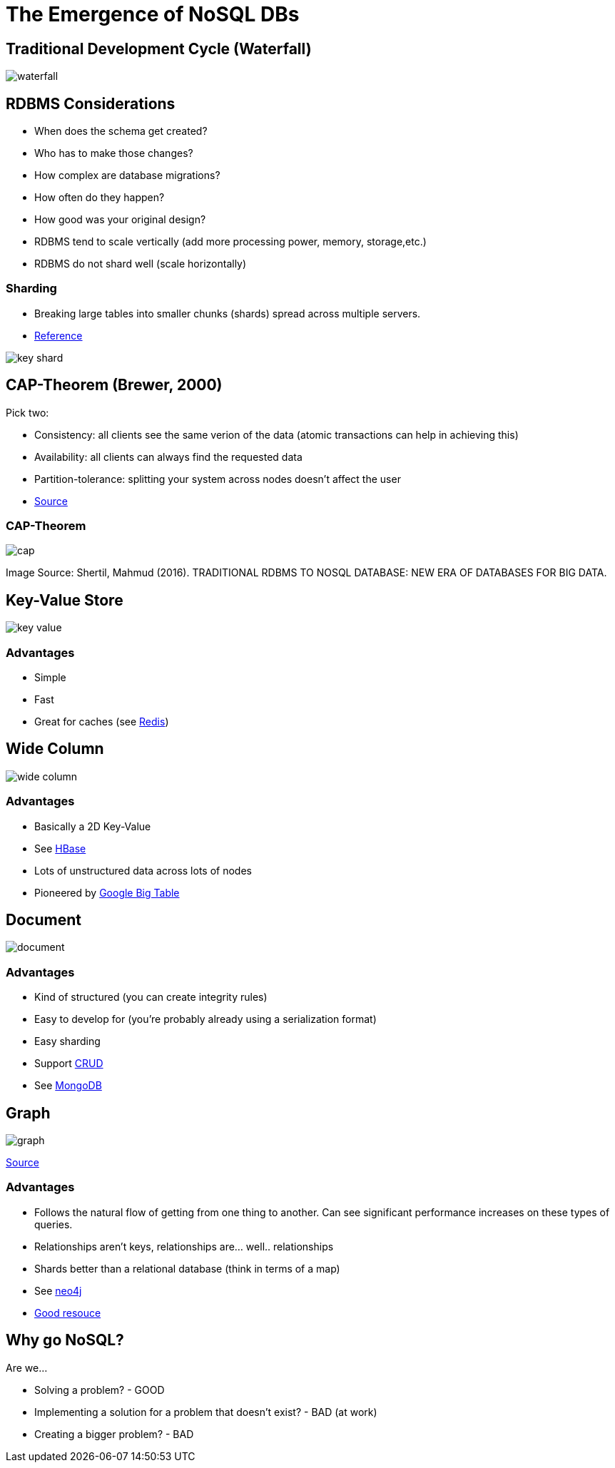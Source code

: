 = The Emergence of NoSQL DBs

== Traditional Development Cycle (Waterfall)

image::waterfall.png[]

== RDBMS Considerations

* When does the schema get created?
* Who has to make those changes?
* How complex are database migrations?
* How often do they happen?
* How good was your original design?
* RDBMS tend to scale vertically (add more processing power, memory, storage,etc.)
* RDBMS do not shard well (scale horizontally)

[.columns]
=== Sharding

[.col]
* Breaking large tables into smaller chunks (shards) spread across multiple
  servers.
* https://en.wikipedia.org/wiki/Shard_(database_architecture)[Reference]

[.col]
image::key-shard.png[]

== CAP-Theorem (Brewer, 2000)

Pick two:

* Consistency: all clients see the same verion of the data (atomic transactions
  can help in achieving this)
* Availability: all clients can always find the requested data
* Partition-tolerance: splitting your system across nodes doesn't affect the
  user
* https://en.wikipedia.org/wiki/CAP_theorem[Source]

=== CAP-Theorem

image::cap.png[]

[.shrink]
Image Source: Shertil, Mahmud (2016). TRADITIONAL RDBMS TO NOSQL DATABASE: NEW ERA OF DATABASES FOR BIG DATA.

== Key-Value Store

image::key-value.png[]

=== Advantages

* Simple
* Fast
* Great for caches (see https://redis.io/[Redis])

== Wide Column

image::wide-column.png[]

=== Advantages

* Basically a 2D Key-Value
* See https://hbase.apache.org/[HBase]
* Lots of unstructured data across lots of nodes
* Pioneered by
  https://static.googleusercontent.com/media/research.google.com/en//archive/bigtable-osdi06.pdf[Google Big Table]

== Document

image::document.png[]

=== Advantages

* Kind of structured (you can create integrity rules)
* Easy to develop for (you're probably already using a serialization format)
* Easy sharding
* Support https://en.wikipedia.org/wiki/Create,_read,_update_and_delete[CRUD]
* See https://www.mongodb.com/3[MongoDB]

== Graph

image::graph.png[]

[.shrink]
https://www.infoq.com/articles/graph-nosql-neo4j[Source]

=== Advantages

* Follows the natural flow of getting from one thing to another. Can see significant performance increases on these types of queries.
* Relationships aren't keys, relationships are... well.. relationships
* Shards better than a relational database (think in terms of a map)
* See https://neo4j.com/[neo4j]
* https://neo4j.com/developer/graph-db-vs-rdbms/[Good resouce]

== Why go NoSQL?

Are we...

* Solving a problem? - GOOD
* Implementing a solution for a problem that doesn't exist? - BAD (at work)
* Creating a bigger problem? - BAD
